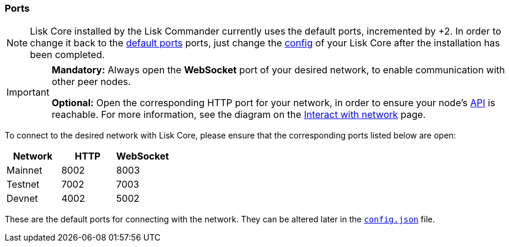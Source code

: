 === Ports

[NOTE]
====
Lisk Core installed by the Lisk Commander currently uses the default ports, incremented by +2.
In order to change it back to the <<_open-the-necessary-ports, default ports>> ports, just change the xref:configuration.adoc[config] of your Lisk Core after the installation has been completed.
====

[IMPORTANT]
====
*Mandatory:* Always open the *WebSocket* port of your desired network, to enable communication with other peer nodes.

*Optional:* Open the corresponding HTTP port for your network, in order to ensure your node’s xref:reference/api.adoc[API] is reachable.
For more information, see the diagram on the xref:interact-with-network.adoc[Interact with network] page.
====

To connect to the desired network with Lisk Core, please ensure that the corresponding ports listed below are open:

[options="header",]
|===
|Network |HTTP |WebSocket
|Mainnet |8002 |8003
|Testnet |7002 |7003
|Devnet |4002 |5002
|===

These are the default ports for connecting with the network.
They can be altered later in the xref:management/configuration.adoc[`config.json`] file.
